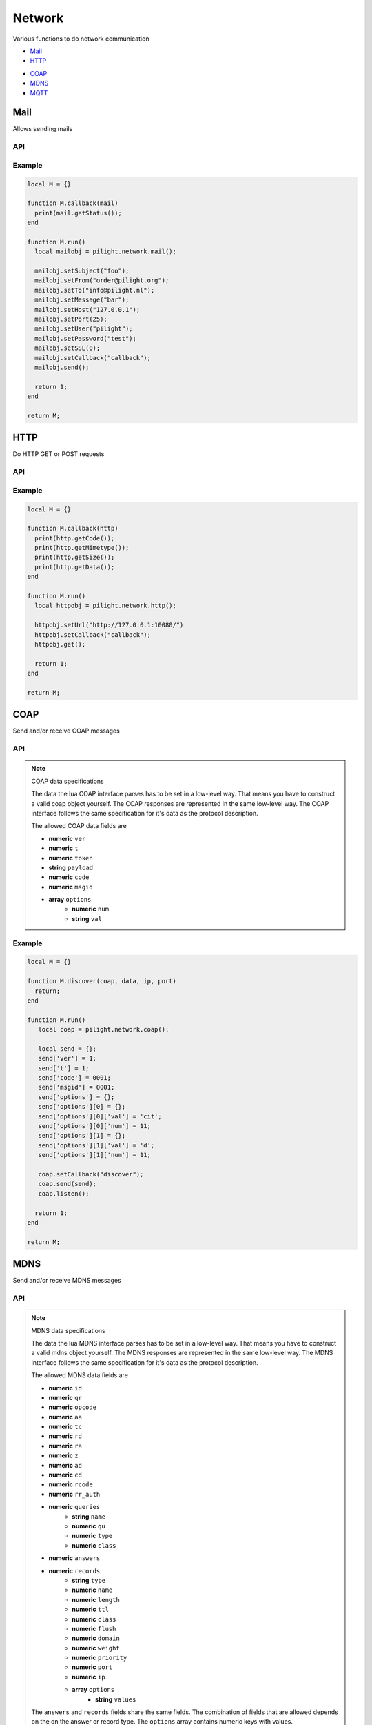 Network
=======

Various functions to do network communication

- `Mail`_
- `HTTP`_

.. versionadded:: nightly

- `COAP`_
- `MDNS`_
- `MQTT`_

Mail
----

Allows sending mails

API
^^^

.. c:function:: userdata pilight.network.mail()

   Creates a new mail object

.. c:function:: userdata getUserdata()

   Returns a persistent userdata table for the lifetime of the mail object.

.. c:function:: string getFrom()

   Returns the sender.

.. c:function:: string getHost()

   Returns the mail server host.

.. c:function:: string getMessage()

   Returns the mail message.

.. c:function:: string getPassword()

   Returns the mail server password.

.. c:function:: number getPort()

   Returns the mail server port.

.. c:function:: number getSSL()

   Returns the mail server ssl.

.. c:function:: boolean getStatus()

   After the mail was sent this function can be used in the callback to check if the mail was sent successfully to the server.

.. c:function:: string getTo()

   Returns the recipient.

.. c:function:: string getUser()

   Returns the mail server user.

.. c:function:: boolean setCallback(string callback)

   The name of the callback being triggered by the mail library. The mail object will be passed as the only parameter of this callback function.

.. c:function:: boolean setUserdata(userdata table)

   Set a new persistent userdata table for the lifetime of the mail object. The userdata table cannot be of another type as returned from the getData functions.

.. c:function:: boolean setFrom()

   Sets the sender.

.. c:function:: boolean setHost()

   Sets the mail server host.

.. c:function:: boolean setMessage()

   Sets the mail message.

.. c:function:: boolean setPassword()

   Sets the mail server password.

.. c:function:: boolean setPort()

   Sets the mail server port.

.. c:function:: boolean setSSL()

   Sets the mail server ssl.

.. c:function:: boolean setTo()

   Sets the recipient.

.. c:function:: boolean setUser()

   Sets the mail server user.

.. c:function:: boolean send()

   Send the mail

Example
^^^^^^^

.. code-block:: lua

   local M = {}

   function M.callback(mail)
     print(mail.getStatus());
   end

   function M.run()
     local mailobj = pilight.network.mail();

     mailobj.setSubject("foo");
     mailobj.setFrom("order@pilight.org");
     mailobj.setTo("info@pilight.nl");
     mailobj.setMessage("bar");
     mailobj.setHost("127.0.0.1");
     mailobj.setPort(25);
     mailobj.setUser("pilight");
     mailobj.setPassword("test");
     mailobj.setSSL(0);
     mailobj.setCallback("callback");
     mailobj.send();

     return 1;
   end

   return M;

HTTP
----

Do HTTP GET or POST requests

API
^^^

.. c:function:: userdata pilight.network.http()

   Creates a new http object

.. c:function:: userdata getUserdata()

   Returns a persistent userdata table for the lifetime of the http object.

.. c:function:: string getMimetype()

   Returns the mimetype of the received data. This means it does not returns the mimetype set by the setMimetype() function.

.. c:function:: string getData()

   Returns the data received from the url. This means it does not returns the data set by the setData() function.

.. c:function:: string getUrl()

   Returns the url.

.. c:function:: number getCode()

   After the HTTP request was sent this function can be used in the callback to check if the return HTTP code.

.. c:function:: number getSize()

   After the HTTP request was sent this function can be used in the callback to get the size of the received content.

.. c:function:: boolean setCallback(string callback)

   The name of the callback being triggered by the http library. The http object will be passed as the only parameter of this callback function.

.. c:function:: boolean setUserdata(userdata table)

   Set a new persistent userdata table for the lifetime of the http object. The userdata table cannot be of another type as returned from the getUserdata functions.

.. c:function:: boolean setUrl(string url)

   Sets the request URL. Examples:

     | http://127.0.0.1/
     | https://127.0.0.1/
     | http://127.0.0.1:8080/
     | http://127.0.0.1/index.php?page=foo
     | https://username:password@www.pilight.org:8080/index.php

.. c:function:: boolean setMimetype(string mimetype)

   Sets the mimetype of the data being posted.

.. c:function:: boolean setData(string data)

   Sets the data to be posted.

.. c:function:: boolean get()

   Send a GET request to the URL.

.. c:function:: boolean post()

   Send a POST request to the URL with the data set.

Example
^^^^^^^

.. code-block:: lua

   local M = {}

   function M.callback(http)
     print(http.getCode());
     print(http.getMimetype());
     print(http.getSize());
     print(http.getData());
   end

   function M.run()
     local httpobj = pilight.network.http();

     httpobj.setUrl("http://127.0.0.1:10080/")
     httpobj.setCallback("callback");
     httpobj.get();

     return 1;
   end

   return M;

COAP
----

Send and/or receive COAP messages

API
^^^

.. c:function:: userdata pilight.network.coap()

   Creates a new coap object

.. c:function:: userdata getUserdata()

   Returns a persistent userdata table for the lifetime of the coap object.

.. c:function:: boolean listen(userdata table)

   Listens to coap messages

.. c:function:: boolean setCallback(string callback)

   The name of the callback being triggered by the coap library. The parameters of the callback function are the coap object, received data object, ip and port of the sender.

.. c:function:: boolean setUserdata(userdata table)

   Set a new persistent userdata table for the lifetime of the http object. The userdata table cannot be of another type as returned from the getUserdata functions.

.. c:function:: boolean send(userdata table)

   Sends a coap message

.. note:: COAP data specifications

   The data the lua COAP interface parses has to be set in a low-level way. That means you have to construct a valid coap object yourself. The COAP responses are represented in the same low-level way. The COAP interface follows the same specification for it's data as the protocol description.

   The allowed COAP data fields are

   - **numeric** ``ver``
   - **numeric** ``t``
   - **numeric** ``token``
   - **string** ``payload``
   - **numeric** ``code``
   - **numeric** ``msgid``
   - **array** ``options``
      - **numeric** ``num``
      - **string** ``val``

Example
^^^^^^^

.. code-block:: lua

   local M = {}

   function M.discover(coap, data, ip, port)
     return;
   end

   function M.run()
      local coap = pilight.network.coap();

      local send = {};
      send['ver'] = 1;
      send['t'] = 1;
      send['code'] = 0001;
      send['msgid'] = 0001;
      send['options'] = {};
      send['options'][0] = {};
      send['options'][0]['val'] = 'cit';
      send['options'][0]['num'] = 11;
      send['options'][1] = {};
      send['options'][1]['val'] = 'd';
      send['options'][1]['num'] = 11;

      coap.setCallback("discover");
      coap.send(send);
      coap.listen();

     return 1;
   end

   return M;

MDNS
----

Send and/or receive MDNS messages

API
^^^

.. c:function:: userdata pilight.network.mdns()

   Creates a new mdns object

.. c:function:: userdata getUserdata()

   Returns a persistent userdata table for the lifetime of the mdns object.

.. c:function:: boolean listen(userdata table)

   Listens to mdns messages

.. c:function:: boolean setCallback(string callback)

   The name of the callback being triggered by the mdns library. The parameters of the callback function are the mdns object, received data object, ip and port of the sender.

.. c:function:: boolean setUserdata(userdata table)

   Set a new persistent userdata table for the lifetime of the http object. The userdata table cannot be of another type as returned from the getUserdata functions.

.. c:function:: boolean send(userdata table)

   Sends a mdns message

.. note:: MDNS data specifications

   The data the lua MDNS interface parses has to be set in a low-level way. That means you have to construct a valid mdns object yourself. The MDNS responses are represented in the same low-level way. The MDNS interface follows the same specification for it's data as the protocol description.

   The allowed MDNS data fields are

   - **numeric** ``id``
   - **numeric** ``qr``
   - **numeric** ``opcode``
   - **numeric** ``aa``
   - **numeric** ``tc``
   - **numeric** ``rd``
   - **numeric** ``ra``
   - **numeric** ``z``
   - **numeric** ``ad``
   - **numeric** ``cd``
   - **numeric** ``rcode``
   - **numeric** ``rr_auth``
   - **numeric** ``queries``
      - **string** ``name``
      - **numeric** ``qu``
      - **numeric** ``type``
      - **numeric** ``class``
   - **numeric** ``answers``
   - **numeric** ``records``
      - **string** ``type``
      - **numeric** ``name``
      - **numeric** ``length``
      - **numeric** ``ttl``
      - **numeric** ``class``
      - **numeric** ``flush``
      - **numeric** ``domain``
      - **numeric** ``weight``
      - **numeric** ``priority``
      - **numeric** ``port``
      - **numeric** ``ip``
      - **array** ``options``
         - **string** ``values``

   The ``answers`` and ``records`` fields share the same fields. The combination of fields that are allowed depends on the
   on the answer or record type. The ``options`` array contains numeric keys with values.

Example
^^^^^^^

.. code-block:: lua

   local M = {}

   function M.discover(mdns, data, ip, port)
     return;
   end

   function M.run()
      local mdns = pilight.network.mdns();

      local send = {};
      send['id'] = tonumber("AABB", 16);
      send['qr'] = 0;
      send['opcode'] = 2;
      send['aa'] = 0;
      send['tc'] = 1;
      send['rd'] = 0;
      send['ra'] = 1;
      send['z'] = 0;
      send['ad'] = 1;
      send['cd'] = 0;
      send['rcode'] = 1;
      send['rr_auth'] = 0;
      send['queries'] = {};
      send['queries'][1] = {};
      send['queries'][1]['name'] = "testname.local.foo";
      send['queries'][1]['qu'] = 0;
      send['queries'][1]['type'] = 33;
      send['queries'][1]['class'] = 1;
      send['queries'][2] = {};
      send['queries'][2]['name'] = "testname1.local1.foo";
      send['queries'][2]['qu'] = 0;
      send['queries'][2]['type'] = 33;
      send['queries'][2]['class'] = 1;
      send['queries'][3] = {};
      send['queries'][3]['name'] = "testname.local1.foo";
      send['queries'][3]['qu'] = 0;
      send['queries'][3]['type'] = 33;
      send['queries'][3]['class'] = 1;

      mdns.setCallback("discover");
      mdns.send(send);
      mdns.listen();

     return 1;
   end

   return M;

MQTT
----

Send and/or receive MQTT messages

API
^^^

.. c:function:: userdata pilight.network.mqtt([userdata mqtt instance])

   Creates a new mqtt object or restore the saved instance when passing the instance parameter.

.. versionadded:: nightly

.. c:function:: userdata pilight.network.mqtt()()

   Returns the mqtt instance as lightuserdata so it can be stored in a pilight metatable.

.. c:function:: nil connect([string ip, number port][, string id][, string willtopic, string willmessage])

   Connect to a mqtt broken. This function either takes 2, 3, or 5 arguments.

   - The ``ip`` and ``port``
   - The ``ip``, ``port``, and ``id``
   - The ``ip``, ``port``, ``id``, ``willtopic``, and ``willmessage``

.. c:function:: userdata getUserdata()

   Returns a persistent userdata table for the lifetime of the mqtt object.

.. c:function:: nil publish(string topic, string message[, table options])

   Publish to a certain message to topic. The optional options table gives the possibility to set the duplicate message, retained message, and/or QoS options like this: ``{MQTT_DUB, MQTT_RETAIN, MQTT_QOS1}``

.. c:function:: nil pubrec(number msgid)

   Send a pubrec message.

.. c:function:: nil pubrel(number msgid)

   Send a pubrel message.

.. c:function:: nil pubcomp(number msgid)

   Send a pubcomp message.

.. c:function:: nil ping()

   Send a ping message.

.. c:function:: nil subscribe(string topic[, table options])

   Subscribes to a topic with a certain QoS. The QoS parameter can be set using the optional options table ``{MQTT_QOS1}`` or ``{MQTT_QOS2}``.

.. c:function:: boolean setUserdata(userdata table)

   Set a new persistent userdata table for the lifetime of the http object. The userdata table cannot be of another type as returned from the getUserdata functions.

.. note:: MQTT packets

   The MQTT packets are either ``MQTT_CONNECT``, ``MQTT_CONNACK``, ``MQTT_PUBLISH``, ``MQTT_PUBACK``, ``MQTT_PUBREC``, ``MQTT_PUBREL``, ``MQTT_PUBCOMP``, ``MQTT_SUBSCRIBE``, ``MQTT_UNSUBSCRIBE``, ``MQTT_UNSUBACK``,  ``MQTT_PINGREQ``, ``MQTT_PINGRESP``, ``MQTT_DISCONNECT``, ``MQTT_CONNECTED``

Example
^^^^^^^

.. code-block:: lua

   local M = {}

   function M.timer(timer)
      local data = timer.getUserdata();
      local mqtt = pilight.network.mqtt(data['mqtt']);

      mqtt.ping();
   end

   function M.callback(mqtt, data)
      if data['type'] == MQTT_CONNACK then
         local timer = pilight.async.timer();
         timer.setCallback("timer");
         timer.setTimeout(3000);
         timer.setRepeat(3000);
         timer.setUserdata({['mqtt']=mqtt()});
         timer.start();

         mqtt.subscribe("#", {MQTT_QOS2});
      end
      if data['type'] == MQTT_PUBACK then
      end
      if data['type'] == MQTT_PUBLISH then
         mqtt.pubrec(data['msgid']);
      end
      if data['type'] == MQTT_PUBREL then
         mqtt.pubcomp(data['msgid']);
      end
      if data['type'] == MQTT_PINGRESP then
      end
   end

   function M.run()
     mqtt.setCallback("callback");
     mqtt.connect("127.0.0.1", 1883);

     return 1;
   end

   return M;